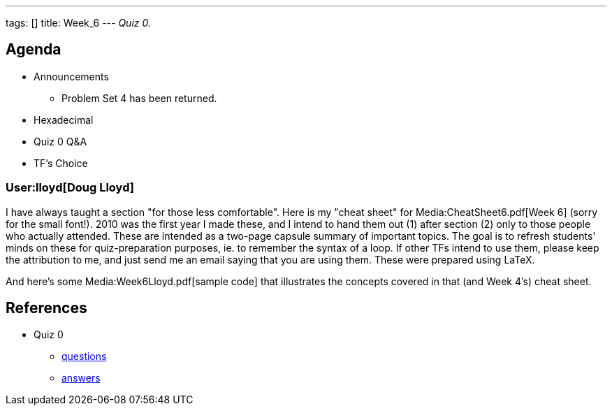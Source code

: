 ---
tags: []
title: Week_6
---
_Quiz 0._

[[]]
Agenda
------

* Announcements
** Problem Set 4 has been returned.
* Hexadecimal
* Quiz 0 Q&A
* TF's Choice

[[]]
User:lloyd[Doug Lloyd]
~~~~~~~~~~~~~~~~~~~~~~

I have always taught a section "for those less comfortable". Here is my
"cheat sheet" for Media:CheatSheet6.pdf[Week 6] (sorry for the small
font!). 2010 was the first year I made these, and I intend to hand them
out (1) after section (2) only to those people who actually attended.
These are intended as a two-page capsule summary of important topics.
The goal is to refresh students' minds on these for quiz-preparation
purposes, ie. to remember the syntax of a loop. If other TFs intend to
use them, please keep the attribution to me, and just send me an email
saying that you are using them. These were prepared using LaTeX.

And here's some Media:Week6Lloyd.pdf[sample code] that illustrates the
concepts covered in that (and Week 4's) cheat sheet.

[[]]
References
----------

* Quiz 0
** http://www.cs50.net/quizzes/2010/fall/0/quiz0.pdf[questions]
** http://www.cs50.net/quizzes/2010/fall/0/key0.pdf[answers]

